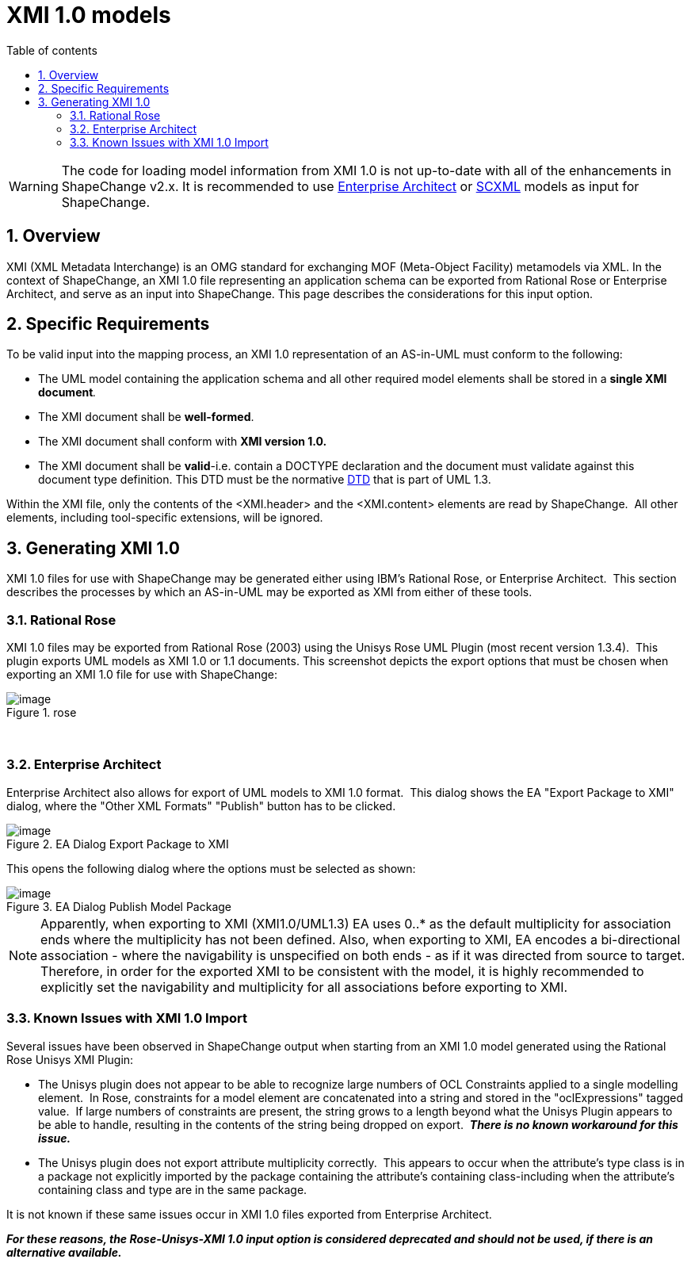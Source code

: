 :doctype: book
:encoding: utf-8
:lang: en
:toc: macro
:toc-title: Table of contents
:toclevels: 5

:toc-position: left

:appendix-caption: Annex

:numbered:
:sectanchors:
:sectnumlevels: 5
:nofooter:

[[XMI_10_models]]
= XMI 1.0 models

WARNING: [red]#The code for loading model information from XMI 1.0 is not up-to-date with all of the enhancements in ShapeChange v2.x. It is recommended to use xref:./Enterprise_Architect_models.adoc[Enterprise Architect] or xref:./SCXML_models.adoc[SCXML] models as input for ShapeChange.#

[[Overview]]
== Overview

XMI (XML Metadata Interchange) is an OMG standard for exchanging MOF
(Meta-Object Facility) metamodels via XML. In the context of
ShapeChange, an XMI 1.0 file representing an application schema can be
exported from Rational Rose or Enterprise Architect, and serve as an
input into ShapeChange. This page describes the considerations for this
input option.

[[Specific_Requirements]]
== Specific Requirements

To be valid input into the mapping process, an XMI 1.0 representation of
an AS-in-UML must conform to the following:

* The UML model containing the application schema and all other required
model elements shall be stored in a **single XMI document**__.__
* The XMI document shall be *well-formed*.
* The XMI document shall conform with *XMI version 1.0.*
* The XMI document shall be *valid*-i.e. contain a DOCTYPE declaration
and the document must validate against this document type definition.
This DTD must be the normative
https://shapechange.net/resources/example/DTDX13.dtd[DTD] that is part
of UML 1.3.

Within the XMI file, only the contents of the <XMI.header> and the
<XMI.content> elements are read by ShapeChange.  All other elements,
including tool-specific extensions, will be ignored.

[[Generating_XMI_10]]
== Generating XMI 1.0

XMI 1.0 files for use with ShapeChange may be generated either using
IBM's Rational Rose, or Enterprise Architect.  This section describes
the processes by which an AS-in-UML may be exported as XMI from either
of these tools.

[[Rational_Rose]]
=== Rational Rose

XMI 1.0 files may be exported from Rational Rose (2003) using the Unisys
Rose UML Plugin (most recent version 1.3.4).  This plugin exports UML
models as XMI 1.0 or 1.1 documents. This screenshot depicts the export
options that must be chosen when exporting an XMI 1.0 file for use with
ShapeChange:

image::../images/rose.png[image,title="rose"]
 

[[Enterprise_Architect]]
=== Enterprise Architect

Enterprise Architect also allows for export of UML models to XMI 1.0
format.  This dialog shows the EA "Export Package to XMI" dialog, where
the "Other XML Formats" "Publish" button has to be clicked.

image::../images/ea-dialog-1.png[image,title="EA Dialog Export Package to XMI"]

This opens the following dialog where the options must be selected as
shown:

image::../images/ea-dialog-2.png[image,title="EA Dialog Publish Model Package"]

NOTE: Apparently, when exporting to XMI (XMI1.0/UML1.3) EA uses 0..* as
the default multiplicity for association ends where the multiplicity has
not been defined. Also, when exporting to XMI, EA encodes a
bi-directional association - where the navigability is unspecified on
both ends - as if it was directed from source to target. Therefore, in
order for the exported XMI to be consistent with the model, it is highly
recommended to explicitly set the navigability and multiplicity for all
associations before exporting to XMI.

[[Known_Issues_with_XMI_10_Import]]
=== Known Issues with XMI 1.0 Import

Several issues have been observed in ShapeChange output when starting
from an XMI 1.0 model generated using the Rational Rose Unisys XMI
Plugin:

* The Unisys plugin does not appear to be able to recognize large
numbers of OCL Constraints applied to a single modelling element.  In
Rose, constraints for a model element are concatenated into a string and
stored in the "oclExpressions" tagged value.  If large numbers of
constraints are present, the string grows to a length beyond what the
Unisys Plugin appears to be able to handle, resulting in the contents of
the string being dropped on export.  *_There is no known workaround for this issue._*
* The Unisys plugin does not export attribute multiplicity correctly. 
This appears to occur when the attribute's type class is in a package
not explicitly imported by the package containing the attribute's
containing class-including when the attribute's containing class and
type are in the same package.

It is not known if these same issues occur in XMI 1.0 files exported from Enterprise Architect. 

*_For these reasons, the Rose-Unisys-XMI 1.0 input option is considered deprecated and should not be used, if there is an alternative available._*
